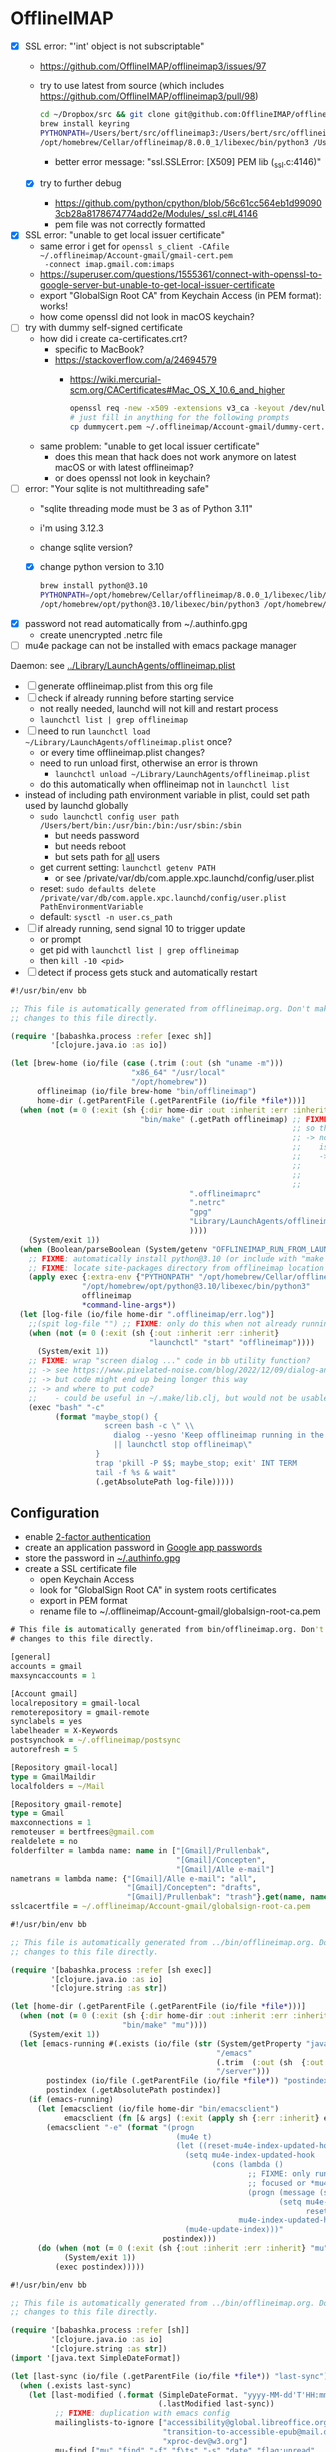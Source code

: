 * OfflineIMAP

- [X] SSL error: "'int' object is not subscriptable"
  - https://github.com/OfflineIMAP/offlineimap3/issues/97
  - try to use latest from source (which includes https://github.com/OfflineIMAP/offlineimap3/pull/98)
    #+BEGIN_SRC sh
      cd ~/Dropbox/src && git clone git@github.com:OfflineIMAP/offlineimap3.git
      brew install keyring
      PYTHONPATH=/Users/bert/src/offlineimap3:/Users/bert/src/offlineimap3/lib$(python3 -c "import sys; print(':'.join(sys.path))"):/opt/homebrew/Cellar/keyring/25.2.0/libexec/lib/python3.12/site-packages \
      /opt/homebrew/Cellar/offlineimap/8.0.0_1/libexec/bin/python3 /Users/bert/src/offlineimap3/bin/offlineimap
    #+END_SRC
    - better error message: "ssl.SSLError: [X509] PEM lib (_ssl.c:4146)"
  - [X] try to further debug
    - https://github.com/python/cpython/blob/56c61cc564eb1d990903cb28a8178674774add2e/Modules/_ssl.c#L4146
    - pem file was not correctly formatted
- [X] SSL error: "unable to get local issuer certificate"
  - same error i get for ~openssl s_client -CAfile ~/.offlineimap/Account-gmail/gmail-cert.pem
    -connect imap.gmail.com:imaps~
  - https://superuser.com/questions/1555361/connect-with-openssl-to-google-server-but-unable-to-get-local-issuer-certificate
  - export "GlobalSign Root CA" from Keychain Access (in PEM format): works!
  - how come openssl did not look in macOS keychain?
- [-] try with dummy self-signed certificate
  - how did i create ca-certificates.crt?
    - specific to MacBook?
    - https://stackoverflow.com/a/24694579
      - https://wiki.mercurial-scm.org/CACertificates#Mac_OS_X_10.6_and_higher
      #+BEGIN_SRC sh
        openssl req -new -x509 -extensions v3_ca -keyout /dev/null -out dummycert.pem -days 3650
        # just fill in anything for the following prompts
        cp dummycert.pem ~/.offlineimap/Account-gmail/dummy-cert.pem
      #+END_SRC
  - same problem: "unable to get local issuer certificate"
    - does this mean that hack does not work anymore on latest macOS or with latest offlineimap?
    - or does openssl not look in keychain?
- [-] error: "Your sqlite is not multithreading safe"
  - "sqlite threading mode must be 3 as of Python 3.11"
  - i'm using 3.12.3
  - change sqlite version?
  - [X] change python version to 3.10
    #+BEGIN_SRC sh
      brew install python@3.10
      PYTHONPATH=/opt/homebrew/Cellar/offlineimap/8.0.0_1/libexec/lib/python3.12/site-packages$(/opt/homebrew/opt/python@3.10/libexec/bin/python3 -c "import sys; print(':'.join(sys.path))") \
      /opt/homebrew/opt/python@3.10/libexec/bin/python3 /opt/homebrew/Cellar/offlineimap/8.0.0_1/bin/offlineimap
    #+END_SRC
- [X] password not read automatically from ~/.authinfo.gpg
  - create unencrypted .netrc file
- [ ] mu4e package can not be installed with emacs package manager

Daemon: see [[file:../Library/LaunchAgents/offlineimap.plist][../Library/LaunchAgents/offlineimap.plist]]

- [ ] generate offlineimap.plist from this org file
- [ ] check if already running before starting service
  - not really needed, launchd will not kill and restart process
  - ~launchctl list | grep offlineimap~
- [ ] need to run ~launchctl load ~/Library/LaunchAgents/offlineimap.plist~ once?
  - or every time offlineimap.plist changes?
  - need to run unload first, otherwise an error is thrown
    - ~launchctl unload ~/Library/LaunchAgents/offlineimap.plist~
  - do this automatically when offlineimap not in ~launchctl list~
- instead of including path environment variable in plist, could set path used by launchd globally
  - ~sudo launchctl config user path /Users/bert/bin:/usr/bin:/bin:/usr/sbin:/sbin~
    - but needs password
    - but needs reboot
    - but sets path for _all_ users
  - get current setting: ~launchctl getenv PATH~
    - or see /private/var/db/com.apple.xpc.launchd/config/user.plist
  - reset: ~sudo defaults delete /private/var/db/com.apple.xpc.launchd/config/user.plist PathEnvironmentVariable~
  - default: ~sysctl -n user.cs_path~
- [ ] if already running, send signal 10 to trigger update
  - or prompt
  - get pid with ~launchctl list | grep offlineimap~
  - then ~kill -10 <pid>~
- [ ] detect if process gets stuck and automatically restart

#+NAME: offlineimap
#+BEGIN_SRC clojure :tangle offlineimap :tangle-mode (identity #o755)
#!/usr/bin/env bb

;; This file is automatically generated from offlineimap.org. Don't make
;; changes to this file directly.

(require '[babashka.process :refer [exec sh]]
         '[clojure.java.io :as io])

(let [brew-home (io/file (case (.trim (:out (sh "uname -m")))
                           "x86_64" "/usr/local"
                           "/opt/homebrew"))
      offlineimap (io/file brew-home "bin/offlineimap")
      home-dir (.getParentFile (.getParentFile (io/file *file*)))]
  (when (not (= 0 (:exit (sh {:dir home-dir :out :inherit :err :inherit}
                             "bin/make" (.getPath offlineimap) ;; FIXME: why not include this with "make offlineimap"?
                                                               ;; so that offlineimap can be installed lazily by emacs/mu4e?
                                                               ;; -> note that mu can not be installed lazily because  mu4e
                                                               ;;    is part of mu
                                                               ;;    ->  unless i create a separate config file that is autoloaded
                                                               ;;        on "M-x mu4e" and installs mu lazily (through Makefile)
                                                               ;;        before loading it
                                                               ;;        -> see also "defer-file" trick in require-package macro
                                        ".offlineimaprc"
                                        ".netrc"
                                        "gpg"
                                        "Library/LaunchAgents/offlineimap.plist" ;; FIXME: generate
                                        ))))
    (System/exit 1))
  (when (Boolean/parseBoolean (System/getenv "OFFLINEIMAP_RUN_FROM_LAUNCHD"))
    ;; FIXME: automatically install python@3.10 (or include with "make offlineimap"?)
    ;; FIXME: locate site-packages directory from offlineimap location (readlink -f /opt/homebrew/bin/offlineimap)
    (apply exec {:extra-env {"PYTHONPATH" "/opt/homebrew/Cellar/offlineimap/8.0.0_1/libexec/lib/python3.12/site-packages"}}
                "/opt/homebrew/opt/python@3.10/libexec/bin/python3"
                offlineimap
                ,*command-line-args*))
  (let [log-file (io/file home-dir ".offlineimap/err.log")]
    ;;(spit log-file "") ;; FIXME: only do this when not already running
    (when (not (= 0 (:exit (sh {:out :inherit :err :inherit}
                               "launchctl" "start" "offlineimap"))))
      (System/exit 1))
    ;; FIXME: wrap "screen dialog ..." code in bb utility function?
    ;; -> see https://www.pixelated-noise.com/blog/2022/12/09/dialog-and-babashka/index.html
    ;; -> but code might end up being longer this way
    ;; -> and where to put code?
    ;;    - could be useful in ~/.make/lib.clj, but would not be usable outside of Makefile
    (exec "bash" "-c"
          (format "maybe_stop() {
                     screen bash -c \" \\
                       dialog --yesno 'Keep offlineimap running in the background?' 0 0 \\
                       || launchctl stop offlineimap\"
                   }
                   trap 'pkill -P $$; maybe_stop; exit' INT TERM
                   tail -f %s & wait"
                   (.getAbsolutePath log-file)))))
#+END_SRC

** Configuration

- enable [[https://myaccount.google.com/signinoptions/two-step-verification][2-factor authentication]]
- create an application password in [[https://myaccount.google.com/apppasswords][Google app passwords]]
- store the password in [[file:~/.authinfo.gpg][~/.authinfo.gpg]]
- create a SSL certificate file
  - open Keychain Access
  - look for "GlobalSign Root CA" in system roots certificates
  - export in PEM format
  - rename file to ~/.offlineimap/Account-gmail/globalsign-root-ca.pem

#+NAME: .offlineimaprc
#+BEGIN_SRC clojure :tangle ../.offlineimaprc :tangle-mode (identity #o755)
# This file is automatically generated from bin/offlineimap.org. Don't make
# changes to this file directly.

[general]
accounts = gmail
maxsyncaccounts = 1

[Account gmail]
localrepository = gmail-local
remoterepository = gmail-remote
synclabels = yes
labelheader = X-Keywords
postsynchook = ~/.offlineimap/postsync
autorefresh = 5

[Repository gmail-local]
type = GmailMaildir
localfolders = ~/Mail

[Repository gmail-remote]
type = Gmail
maxconnections = 1
remoteuser = bertfrees@gmail.com
realdelete = no
folderfilter = lambda name: name in ["[Gmail]/Prullenbak",
                                     "[Gmail]/Concepten",
                                     "[Gmail]/Alle e-mail"]
nametrans = lambda name: {"[Gmail]/Alle e-mail": "all",
                          "[Gmail]/Concepten": "drafts",
                          "[Gmail]/Prullenbak": "trash"}.get(name, name)
sslcacertfile = ~/.offlineimap/Account-gmail/globalsign-root-ca.pem
#+END_SRC

#+NAME: postsync
#+BEGIN_SRC clojure :tangle ../.offlineimap/postsync :tangle-mode (identity #o755)
#!/usr/bin/env bb

;; This file is automatically generated from ../bin/offlineimap.org. Don't make
;; changes to this file directly.

(require '[babashka.process :refer [sh exec]]
         '[clojure.java.io :as io]
         '[clojure.string :as str])

(let [home-dir (.getParentFile (.getParentFile (io/file *file*)))]
  (when (not (= 0 (:exit (sh {:dir home-dir :out :inherit :err :inherit}
                         "bin/make" "mu"))))
    (System/exit 1))
  (let [emacs-running #(.exists (io/file (str (System/getProperty "java.io.tmpdir")
                                              "/emacs"
                                              (.trim  (:out (sh  {:out :string} "id -u bert")))
                                              "/server")))
        postindex (io/file (.getParentFile (io/file *file*)) "postindex")
        postindex (.getAbsolutePath postindex)]
    (if (emacs-running)
      (let [emacsclient (io/file home-dir "bin/emacsclient")
            emacsclient (fn [& args] (:exit (apply sh {:err :inherit} emacsclient args)))]
        (emacsclient "-e" (format "(progn
                                     (mu4e t)
                                     (let ((reset-mu4e-index-updated-hook mu4e-index-updated-hook))
                                       (setq mu4e-index-updated-hook
                                             (cons (lambda ()
                                                     ;; FIXME: only run notifier when emacs window is not
                                                     ;; focused or *mu4e-headers* buffer is not shown
                                                     (progn (message (shell-command-to-string \"%s\"))
                                                            (setq mu4e-index-updated-hook
                                                                  reset-mu4e-index-updated-hook)))
                                                   mu4e-index-updated-hook))
                                       (mu4e-update-index)))"
                                  postindex)))
      (do (when (not (= 0 (:exit (sh {:out :inherit :err :inherit} "mu" "index"))))
            (System/exit 1))
          (exec postindex)))))
#+END_SRC

#+NAME: postindex
#+BEGIN_SRC clojure :tangle ../.offlineimap/postindex :tangle-mode (identity #o755)
#!/usr/bin/env bb

;; This file is automatically generated from ../bin/offlineimap.org. Don't make
;; changes to this file directly.

(require '[babashka.process :refer [sh]]
         '[clojure.java.io :as io]
         '[clojure.string :as str])
(import '[java.text SimpleDateFormat])

(let [last-sync (io/file (.getParentFile (io/file *file*)) "last-sync")]
  (when (.exists last-sync)
    (let [last-modified (.format (SimpleDateFormat. "yyyy-MM-dd'T'HH:mm:ssX")
                                 (.lastModified last-sync))
          ;; FIXME: duplication with emacs config
          mailinglists-to-ignore ["accessibility@global.libreoffice.org"
                                  "transition-to-accessible-epub@mail.daisy.org"
                                  "xproc-dev@w3.org"]
          mu-find ["mu" "find" "-f" "f\ts" "-s" "date" "flag:unread"
                                                       "AND" "maildir:/all"
                   "AND" (str "date:" last-modified "..")
                   (map (fn [x] ["AND" "NOT" (str "tag:Mailinglijsten/" x)]) mailinglists-to-ignore)]
          mu-find (flatten mu-find)
          mu-find (apply sh {:out :string :err :inherit} mu-find)]
      (case (:exit mu-find)
        0 (let [new-mail (str/split-lines (:out mu-find))]
            (when (not (empty? new-mail))
              (binding [*out* *err*]
                (println "New messages:")
                (println (str/join "\n" new-mail)))
              ;; FIXME: ensure terminal-notifier is installed (brew install terminal-notifier)
              ;; FIXME: include link to open the new unread emails?
              ;; -> see `-execute` switch
              (sh {:out :inherit :err :inherit}
                  "terminal-notifier"
                  "-title" "New mail"
                  "-message" (let [mail-count (count new-mail)
                                   sender (map (fn [m]
                                                 (-> m (str/split #"\t")
                                                       first
                                                       (.replaceAll " <.*>$" "")))
                                               new-mail)
                                   ;; FIXME: first sort by number of mails
                                   sender (distinct sender)
                                   sender-count (count sender)
                                   first-sender (take 3 sender)
                                   other-sender (when-let [other-sender (seq (drop 3 sender))]
                                                  [(apply str [(count other-sender)
                                                               " other"
                                                               (when (> (count other-sender) 1) "s")])])
                                   sender (concat first-sender other-sender)
                                   message ["New message"
                                            (when (> mail-count 1) "s")
                                            " from "
                                            (when (> (count sender) 1)
                                              [(str/join ", " (butlast sender))
                                               " and "])
                                            (last sender)]
                                   message (str/join "" (remove nil? (flatten message)))]
                                 message)
                  "-sound" "default"
                  "-sender" "com.apple.mail")
              ;; update last-sync only when new messages are found, so we can be absolutely sure
              ;; we don't miss any notifications in case of possible synchronization issues
              (sh "touch" (.getAbsolutePath last-sync))))
        2 ;(binding [*out* *err*]
          ;  (println "No new messages"))
        :else (System/exit 1)))))
#+END_SRC
